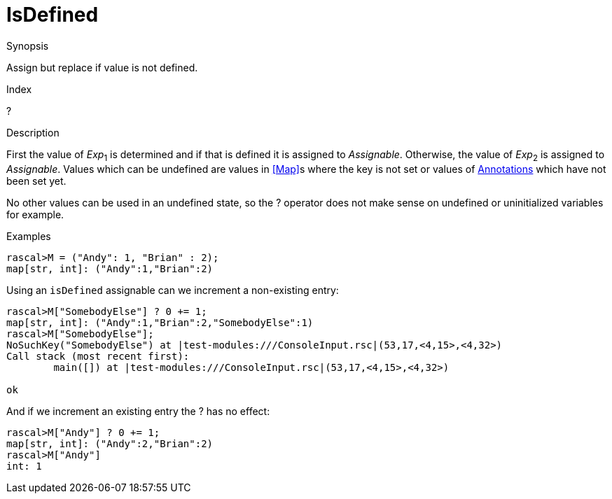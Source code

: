 
[[Assignment-IsDefined]]
# IsDefined
:concept: Statements/Assignment/IsDefined

.Synopsis
Assign but replace if value is not defined.

.Index
? 

.Syntax

.Types

.Function
       
.Usage

.Description

First the value of _Exp_~1~ is determined and if that is defined it is assigned to _Assignable_. 
Otherwise, the value of _Exp_~2~ is assigned to _Assignable_. 
Values which can be undefined are values in <<Map>>s where the key is not set 
or values of <<Annotation Declaration,Annotations>> which have not been set yet. 

No other values can be used in an undefined state, so the ? operator does not make sense on undefined or uninitialized variables for example.

.Examples
[source,rascal-shell]
----
rascal>M = ("Andy": 1, "Brian" : 2);
map[str, int]: ("Andy":1,"Brian":2)
----
Using an `isDefined` assignable can we increment a non-existing entry:
[source,rascal-shell]
----
rascal>M["SomebodyElse"] ? 0 += 1;
map[str, int]: ("Andy":1,"Brian":2,"SomebodyElse":1)
rascal>M["SomebodyElse"];
NoSuchKey("SomebodyElse") at |test-modules:///ConsoleInput.rsc|(53,17,<4,15>,<4,32>)
Call stack (most recent first):
	main([]) at |test-modules:///ConsoleInput.rsc|(53,17,<4,15>,<4,32>)

ok
----
And if we increment an existing entry the ? has no effect:
[source,rascal-shell]
----
rascal>M["Andy"] ? 0 += 1;
map[str, int]: ("Andy":2,"Brian":2)
rascal>M["Andy"]
int: 1
----

.Benefits

.Pitfalls


:leveloffset: +1

:leveloffset: -1